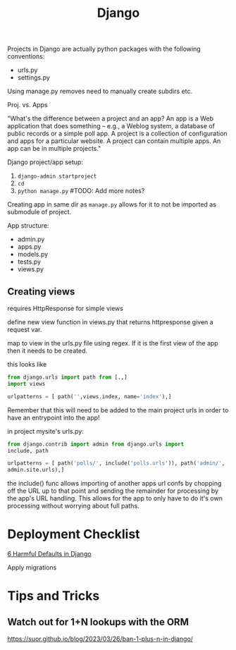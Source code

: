 #+title: Django

Projects in Django are actually python packages with the following
conventions:
+ urls.py
+ settings.py

Using manage.py removes need to manually create subdirs etc.

Proj. vs. Apps

"What's the difference between a project and an app? An app is a Web
application that does something -- e.g., a Weblog system, a database of
public records or a simple poll app. A project is a collection of
configuration and apps for a particular website. A project can contain
multiple apps. An app can be in multiple projects."

Django project/app setup:
1. ~django-admin startproject~
2. ~cd~
3. ~python manage.py~ #TODO: Add more notes?

Creating app in same dir as ~manage.py~ allows for it to not be imported
as submodule of project.

App structure:
+ admin.py
+ apps.py
+ models.py
+ tests.py
+ views.py

** Creating views

requires HttpResponse for simple views

define new view function in views.py that returns httpresponse given a
request var.

map to view in the urls.py file using regex. If it is the first view of
the app then it needs to be created.

this looks like
#+begin_src python
from django.urls import path from [.,]
import views

urlpatterns = [ path('',views.index, name='index'),]
#+end_src

Remember that this will need to be added to the main project urls in
order to have an entrypoint into the app!

in project mysite's urls.py:

#+begin_src python
from django.contrib import admin from django.urls import
include, path

urlpatterns = [ path('polls/', include('polls.urls')), path('admin/',
admin.site.urls),]
#+end_src

the include() func allows importing of another apps url confs by
chopping off the URL up to that point and sending the remainder for
processing by the app's URL handling. This allows for the app to only
have to do it's own processing without worrying about full paths.

* Deployment Checklist

[[https://getpocket.com/read/3522111298][6 Harmful Defaults in Django]]

Apply migrations

* Tips and Tricks

** Watch out for 1+N lookups with the ORM

https://suor.github.io/blog/2023/03/26/ban-1-plus-n-in-django/
